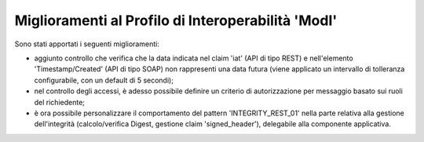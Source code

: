 Miglioramenti al Profilo di Interoperabilità 'ModI'
------------------------------------------------------

Sono stati apportati i seguenti miglioramenti:

- aggiunto controllo che verifica che la data indicata nel claim 'iat' (API di tipo REST) e nell'elemento 'Timestamp/Created' (API di tipo SOAP) non rappresenti una data futura (viene applicato un intervallo di tolleranza configurabile, con un default di 5 secondi);

- nel controllo degli accessi, è adesso possibile definire un criterio di autorizzazione per messaggio basato sui ruoli del richiedente;

- è ora possibile personalizzare il comportamento del pattern 'INTEGRITY_REST_01' nella parte relativa alla gestione dell'integrità (calcolo/verifica Digest, gestione claim 'signed_header'), delegabile alla componente applicativa.
